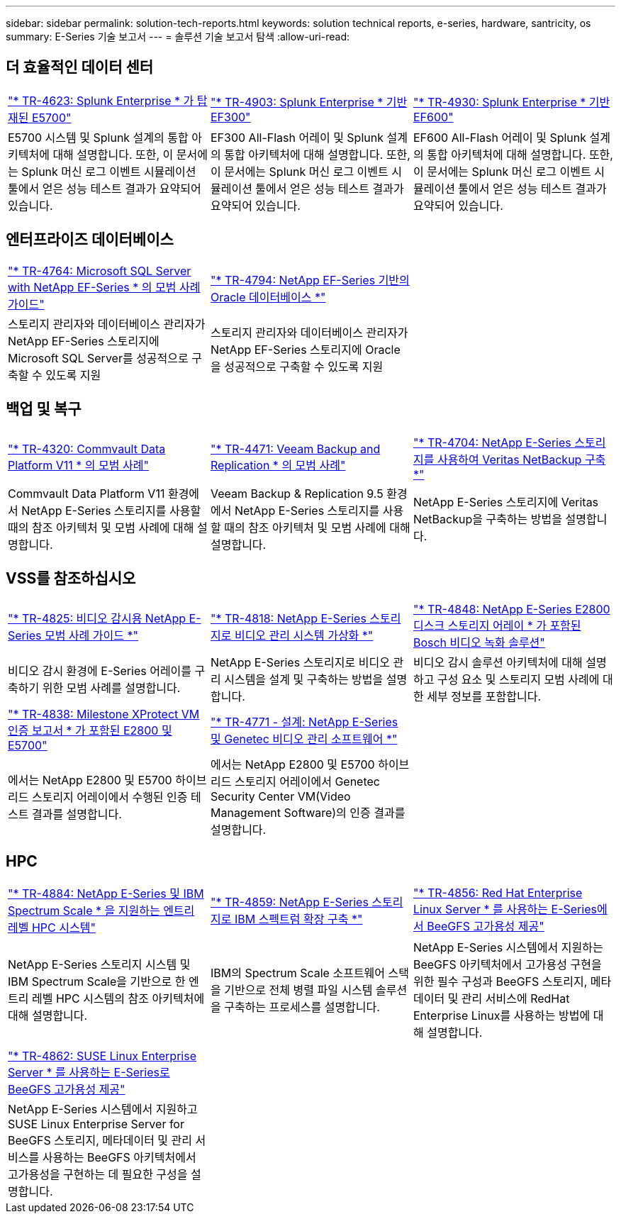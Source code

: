 ---
sidebar: sidebar 
permalink: solution-tech-reports.html 
keywords: solution technical reports, e-series, hardware, santricity, os 
summary: E-Series 기술 보고서 
---
= 솔루션 기술 보고서 탐색
:allow-uri-read: 




== 더 효율적인 데이터 센터

[cols="9,9,9"]
|===


| https://www.netapp.com/pdf.html?item=/media/16851-tr-4623pdf.pdf["* TR-4623: Splunk Enterprise * 가 탑재된 E5700"^] | https://www.netapp.com/media/57104-tr-4903.pdf["* TR-4903: Splunk Enterprise * 기반 EF300"^] | https://www.netapp.com/pdf.html?item=/media/72003-tr-4930.pdf["* TR-4930: Splunk Enterprise * 기반 EF600"^] 


| E5700 시스템 및 Splunk 설계의 통합 아키텍처에 대해 설명합니다. 또한, 이 문서에는 Splunk 머신 로그 이벤트 시뮬레이션 툴에서 얻은 성능 테스트 결과가 요약되어 있습니다. | EF300 All-Flash 어레이 및 Splunk 설계의 통합 아키텍처에 대해 설명합니다. 또한, 이 문서에는 Splunk 머신 로그 이벤트 시뮬레이션 툴에서 얻은 성능 테스트 결과가 요약되어 있습니다. | EF600 All-Flash 어레이 및 Splunk 설계의 통합 아키텍처에 대해 설명합니다. 또한, 이 문서에는 Splunk 머신 로그 이벤트 시뮬레이션 툴에서 얻은 성능 테스트 결과가 요약되어 있습니다. 
|===


== 엔터프라이즈 데이터베이스

[cols="9,9,9"]
|===


| https://www.netapp.com/pdf.html?item=/media/17086-tr4764pdf.pdf["* TR-4764: Microsoft SQL Server with NetApp EF-Series * 의 모범 사례 가이드"^] | https://www.netapp.com/pdf.html?item=/media/17248-tr4794pdf.pdf["* TR-4794: NetApp EF-Series 기반의 Oracle 데이터베이스 *"^] |  


| 스토리지 관리자와 데이터베이스 관리자가 NetApp EF-Series 스토리지에 Microsoft SQL Server를 성공적으로 구축할 수 있도록 지원 | 스토리지 관리자와 데이터베이스 관리자가 NetApp EF-Series 스토리지에 Oracle을 성공적으로 구축할 수 있도록 지원 |  
|===


== 백업 및 복구

[cols="9,9,9"]
|===


| https://www.netapp.com/pdf.html?item=/media/17042-tr4320pdf.pdf["* TR-4320: Commvault Data Platform V11 * 의 모범 사례"^] | https://www.netapp.com/pdf.html?item=/media/17159-tr4471pdf.pdf["* TR-4471: Veeam Backup and Replication * 의 모범 사례"^] | https://www.netapp.com/pdf.html?item=/media/16433-tr-4704pdf.pdf["* TR-4704: NetApp E-Series 스토리지를 사용하여 Veritas NetBackup 구축 *"^] 


| Commvault Data Platform V11 환경에서 NetApp E-Series 스토리지를 사용할 때의 참조 아키텍처 및 모범 사례에 대해 설명합니다. | Veeam Backup & Replication 9.5 환경에서 NetApp E-Series 스토리지를 사용할 때의 참조 아키텍처 및 모범 사례에 대해 설명합니다. | NetApp E-Series 스토리지에 Veritas NetBackup을 구축하는 방법을 설명합니다. 
|===


== VSS를 참조하십시오

[cols="9,9,9"]
|===


| https://www.netapp.com/pdf.html?item=/media/17200-tr4825pdf.pdf["* TR-4825: 비디오 감시용 NetApp E-Series 모범 사례 가이드 *"^] | https://www.netapp.com/pdf.html?item=/media/6143-tr4818pdf.pdf["* TR-4818: NetApp E-Series 스토리지로 비디오 관리 시스템 가상화 *"^] | https://www.netapp.com/pdf.html?item=/media/19400-tr-4848.pdf["* TR-4848: NetApp E-Series E2800 디스크 스토리지 어레이 * 가 포함된 Bosch 비디오 녹화 솔루션"^] 


| 비디오 감시 환경에 E-Series 어레이를 구축하기 위한 모범 사례를 설명합니다. | NetApp E-Series 스토리지로 비디오 관리 시스템을 설계 및 구축하는 방법을 설명합니다. | 비디오 감시 솔루션 아키텍처에 대해 설명하고 구성 요소 및 스토리지 모범 사례에 대한 세부 정보를 포함합니다. 


| https://www.netapp.com/pdf.html?item=/media/19427-tr-4838.pdf&v=2020106216["* TR-4838: Milestone XProtect VM 인증 보고서 * 가 포함된 E2800 및 E5700"^] | https://www.netapp.com/media/17106-tr4771design.pdf["* TR-4771 - 설계: NetApp E-Series 및 Genetec 비디오 관리 소프트웨어 *"^] |  


| 에서는 NetApp E2800 및 E5700 하이브리드 스토리지 어레이에서 수행된 인증 테스트 결과를 설명합니다. | 에서는 NetApp E2800 및 E5700 하이브리드 스토리지 어레이에서 Genetec Security Center VM(Video Management Software)의 인증 결과를 설명합니다. |  
|===


== HPC

[cols="9,9,9"]
|===


| https://www.netapp.com/pdf.html?item=/media/31665-tr-4884.pdf["* TR-4884: NetApp E-Series 및 IBM Spectrum Scale * 을 지원하는 엔트리 레벨 HPC 시스템"^] | https://www.netapp.com/pdf.html?item=/media/22029-tr-4859.pdf["* TR-4859: NetApp E-Series 스토리지로 IBM 스펙트럼 확장 구축 *"^] | https://www.netapp.com/pdf.html?item=/media/19407-tr-4856-deploy.pdf["* TR-4856: Red Hat Enterprise Linux Server * 를 사용하는 E-Series에서 BeeGFS 고가용성 제공"^] 


| NetApp E-Series 스토리지 시스템 및 IBM Spectrum Scale을 기반으로 한 엔트리 레벨 HPC 시스템의 참조 아키텍처에 대해 설명합니다. | IBM의 Spectrum Scale 소프트웨어 스택을 기반으로 전체 병렬 파일 시스템 솔루션을 구축하는 프로세스를 설명합니다. | NetApp E-Series 시스템에서 지원하는 BeeGFS 아키텍처에서 고가용성 구현을 위한 필수 구성과 BeeGFS 스토리지, 메타데이터 및 관리 서비스에 RedHat Enterprise Linux를 사용하는 방법에 대해 설명합니다. 


|  |  |  


|  |  |  


| https://www.netapp.com/pdf.html?item=/media/19431-tr-4862.pdf["* TR-4862: SUSE Linux Enterprise Server * 를 사용하는 E-Series로 BeeGFS 고가용성 제공"^] |  |  


| NetApp E-Series 시스템에서 지원하고 SUSE Linux Enterprise Server for BeeGFS 스토리지, 메타데이터 및 관리 서비스를 사용하는 BeeGFS 아키텍처에서 고가용성을 구현하는 데 필요한 구성을 설명합니다. |  |  
|===